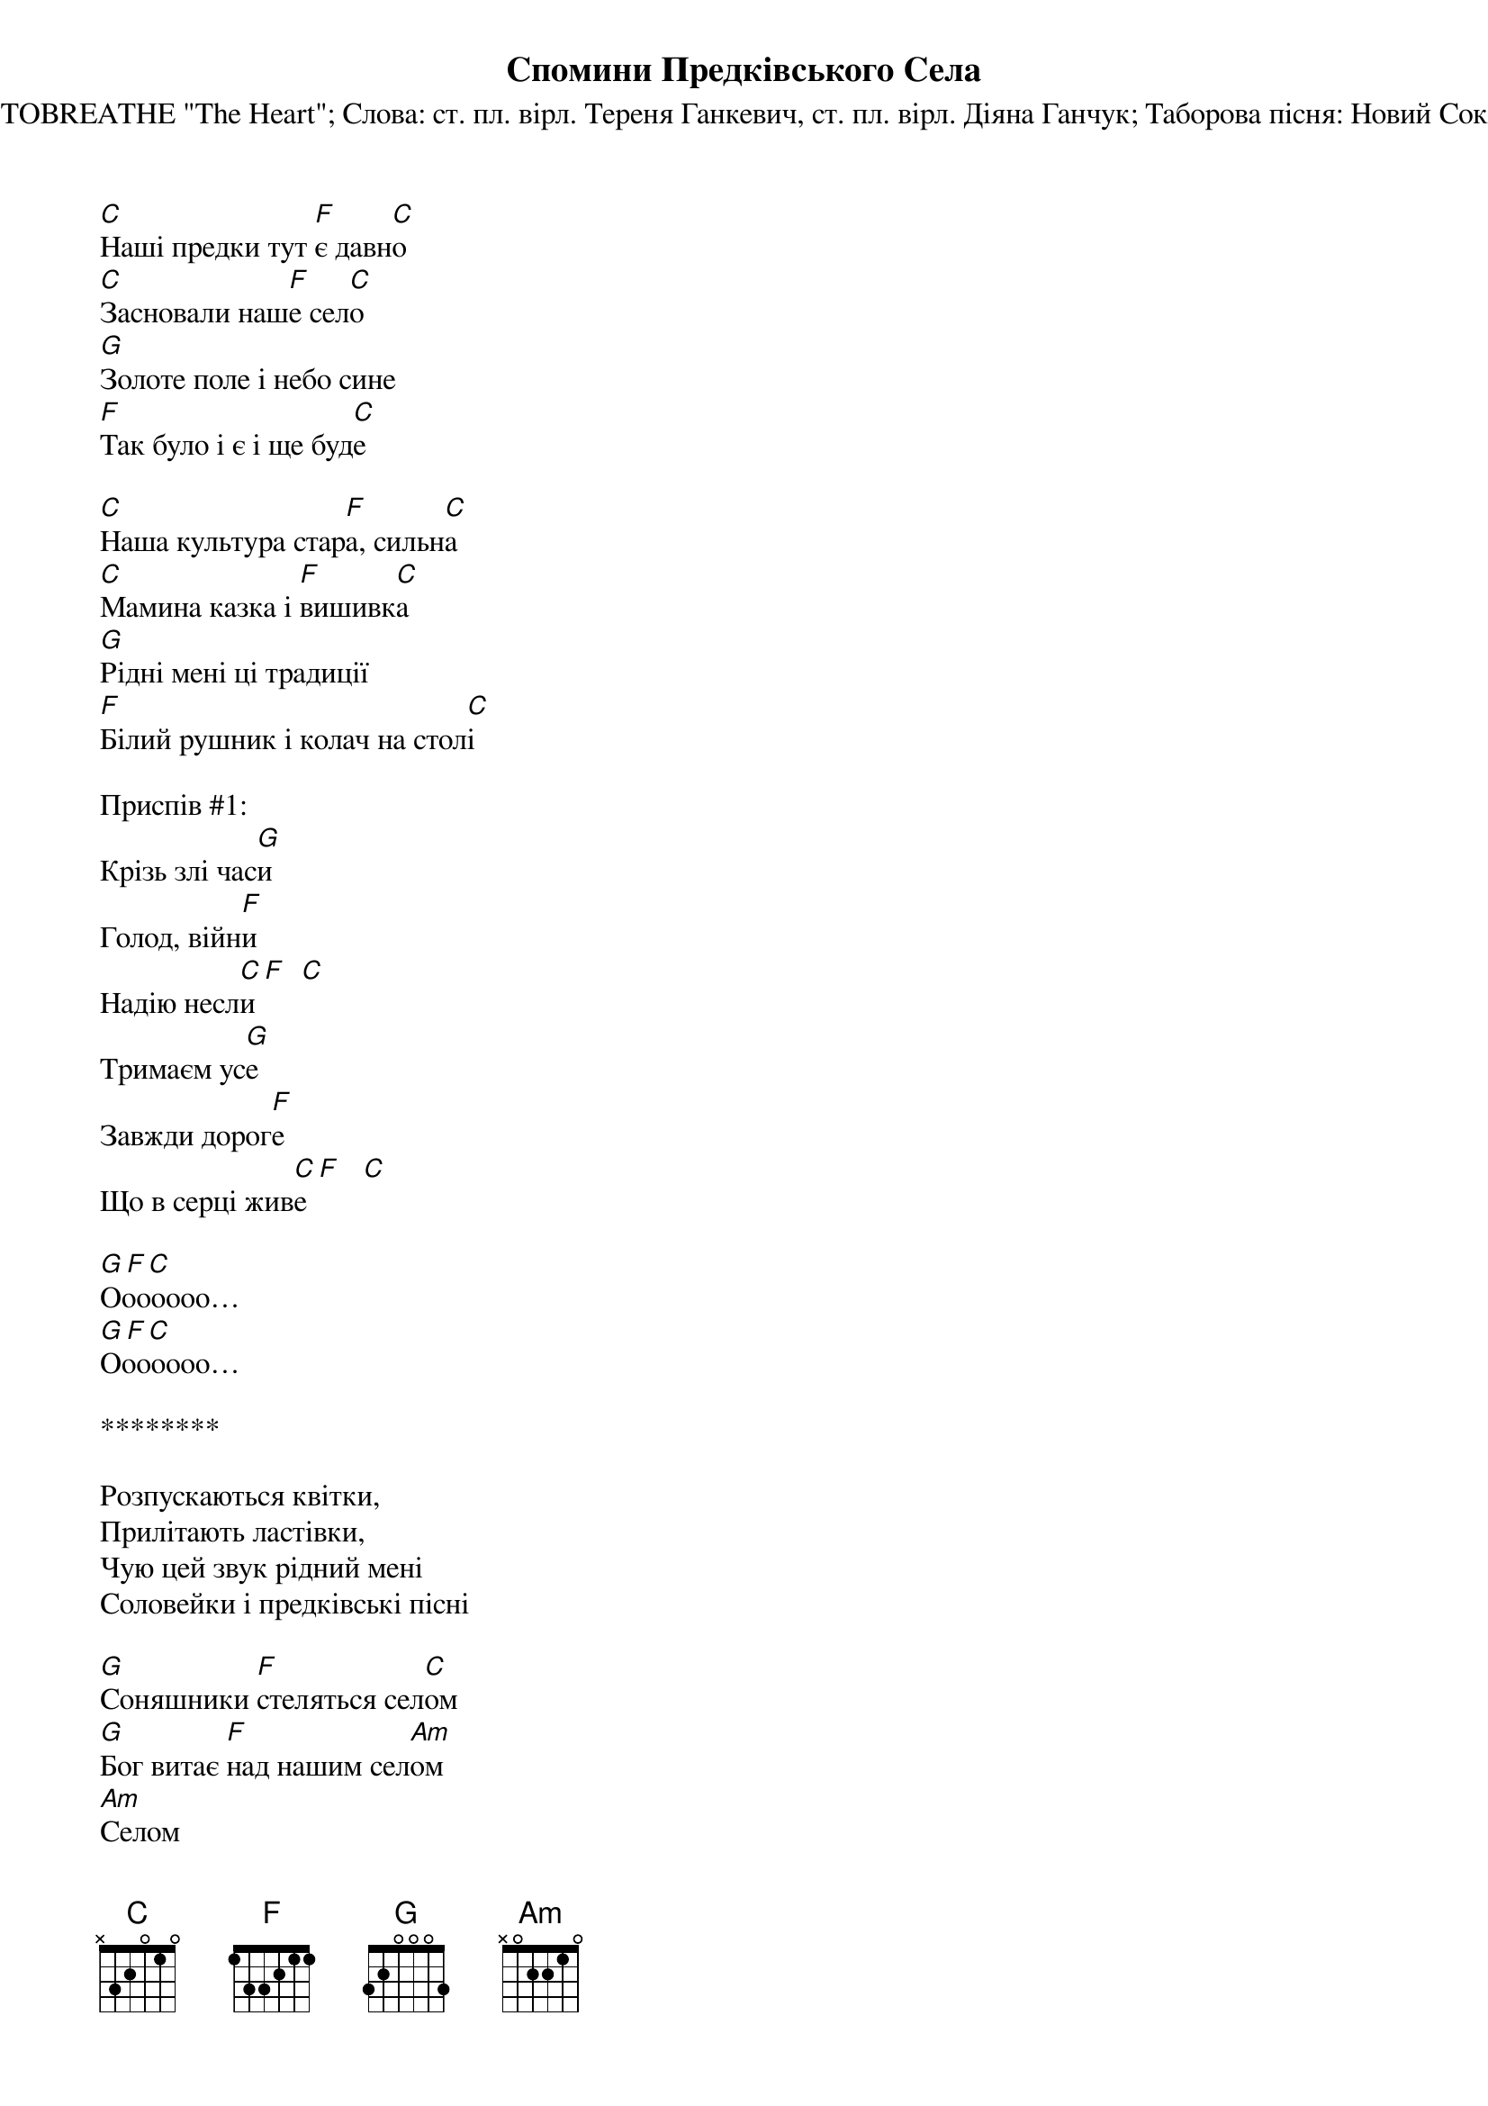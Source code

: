 {title: Спомини Предківського Села}
{subtitle: Музика: NEEDTOBREATHE "The Heart"}
{subtitle: Слова: ст. пл. вірл. Тереня Ганкевич, ст. пл. вірл. Діяна Ганчук}
{subtitle: Таборова пісня: Новий Сокіл УПЮ (2022)}

[C]Наші предки тут [F]є давн[C]о 
[C]Засновали наш[F]е сел[C]о
[G]Золоте поле і небо сине
[F]Так було і є і ще буд[C]е
 
[C]Наша культура стар[F]а, сильн[C]а
[C]Мамина казка і [F]вишивк[C]а
[G]Рідні мені ці традиції
[F]Білий рушник і колач на стол[C]і
 
<bold>Приспів #1:</bold>
Крізь злі час[G]и
Голод, війн[F]и
Надію несл[C]и [F]  [C]
Тримаєм ус[G]е
Завжди дорог[F]е
Що в серці жив[C]е [F]   [C]
 
[G][F][C]    
Ooooooo… 
[G][F][C] 
Ooooooo… 
 
********
 
Розпускаються квітки,
Прилітають ластівки,
Чую цей звук рідний мені
Соловейки і предківські пісні
 
[G]Соняшники [F]стеляться сел[C]ом
[G]Бог витає [F]над нашим сел[Am]ом
[Am]Селом
 
<bold>Приспів #1</bold>
 
Золоте поле і небо сине
Так було і є і ще буде
Рідні мені ці традиції
Білий рушник і колач на столі
 
<bold>Приспів #1</bold>
 
<bold>Приспів #2:</bold>
Крізь злі часи
Голод, війни
Надію несли
Ще мак тут цвіте
Калина росте
У серці живе
 
[G][F][C]    
Ooooooo… 
[G][F][C] 
Ooooooo… 
 
<bold>Приспів #1</bold>